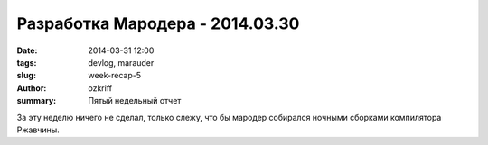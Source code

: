 
Разработка Мародера - 2014.03.30
################################

:date: 2014-03-31 12:00
:tags: devlog, marauder
:slug: week-recap-5
:author: ozkriff
:summary: Пятый недельный отчет

За эту неделю ничего не сделал, только слежу, что бы мародер
собирался ночными сборками компилятора Ржавчины.


.. vim: set tabstop=4 shiftwidth=4 softtabstop=4 expandtab:
